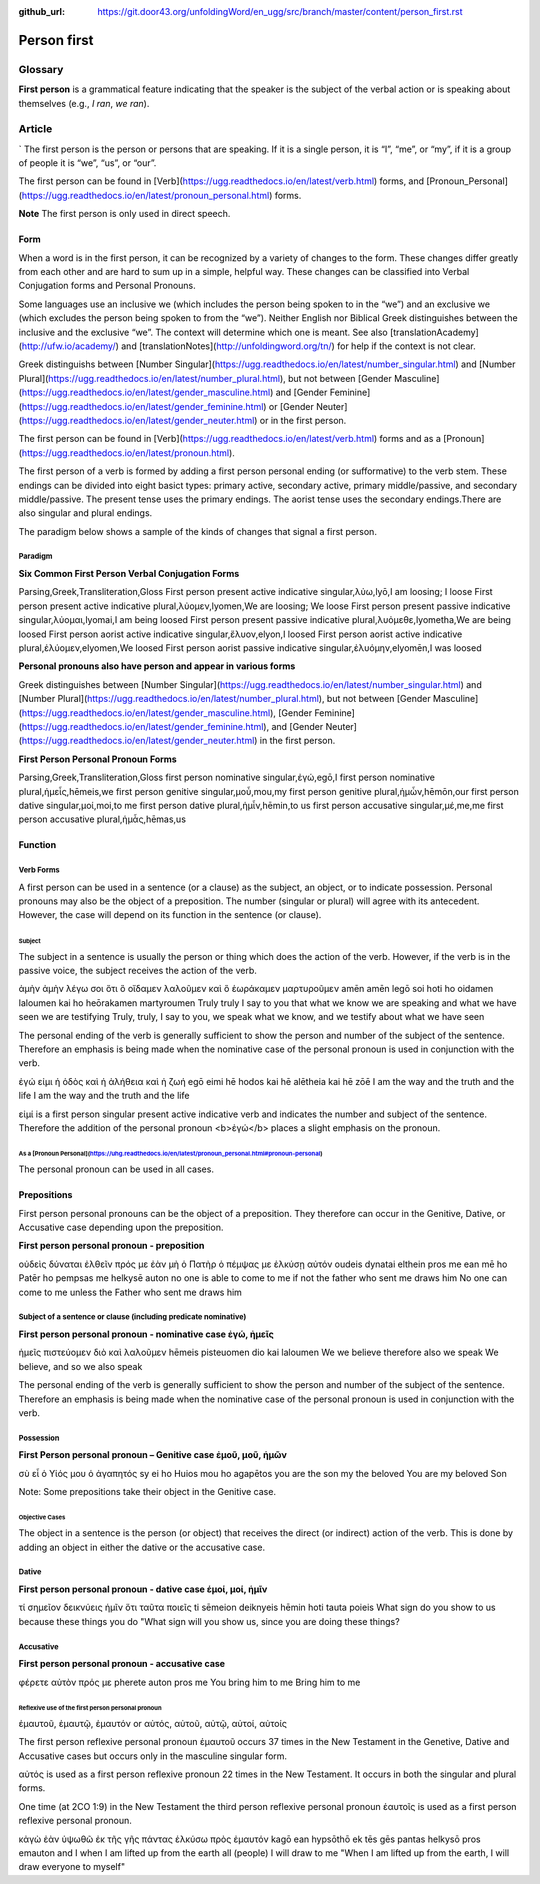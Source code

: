 :github_url: https://git.door43.org/unfoldingWord/en_ugg/src/branch/master/content/person_first.rst

.. _person_first:

Person first
============

Glossary
--------

**First person** is a grammatical feature indicating that the speaker is the subject of the verbal action or is speaking about themselves (e.g.,
*I ran*, *we ran*).

Article
-------
`
The first person is the person or persons that are speaking. If it is a single person, it is “I”, “me”, or “my”, if it is a group of people it is “we”, “us”, or “our”.

The first person can be found in [Verb](https://ugg.readthedocs.io/en/latest/verb.html) forms, and [Pronoun_Personal](https://ugg.readthedocs.io/en/latest/pronoun_personal.html) forms.

**Note**
The first person is only used in direct speech.

Form
~~~~

When a word is in the first person, it can be recognized by a variety of changes to the form. These changes differ greatly from each other and are hard to sum up in a simple, helpful way.  These changes can be classified into Verbal Conjugation forms and Personal Pronouns.


Some languages use an inclusive we (which includes the person being spoken to in the “we”) and an exclusive we (which excludes the person being spoken to from the “we”).  Neither English nor Biblical Greek distinguishes between the inclusive and the exclusive “we”. The context will determine which one is meant. See also  [translationAcademy](http://ufw.io/academy/) and [translationNotes](http://unfoldingword.org/tn/) for help if the context is not clear.


Greek distinguishs between [Number Singular](https://ugg.readthedocs.io/en/latest/number_singular.html) and [Number Plural](https://ugg.readthedocs.io/en/latest/number_plural.html), but not between [Gender Masculine](https://ugg.readthedocs.io/en/latest/gender_masculine.html) and [Gender Feminine](https://ugg.readthedocs.io/en/latest/gender_feminine.html) or [Gender Neuter](https://ugg.readthedocs.io/en/latest/gender_neuter.html) or  in the first person.


The first person can be found in [Verb](https://ugg.readthedocs.io/en/latest/verb.html) forms and as a [Pronoun](https://ugg.readthedocs.io/en/latest/pronoun.html).

The first person of a verb is formed by adding a first person personal ending (or sufformative) to the verb stem.  These endings can be divided into eight basict types: primary active, secondary active, primary middle/passive, and secondary middle/passive.  The  present tense uses the primary endings.  The aorist tense uses the secondary endings.There are also singular and plural endings.  

The paradigm below shows a sample of the kinds of changes that signal a first person.  


Paradigm
^^^^^^^^

**Six Common First Person Verbal Conjugation Forms**

.. csv-table::

Parsing,Greek,Transliteration,Gloss
First person present active indicative singular,λὐω,lyō,I am loosing; I loose
First person present active indicative plural,λὐομεν,lyomen,We are loosing;  We loose
First person present passive indicative singular,λὐομαι,lyomai,I am being loosed
First person present passive indicative plural,λυὀμεθε,lyometha,We are being loosed
First person aorist active indicative singular,ἔλυον,elyon,I loosed
First person aorist active indicative plural,ἐλύομεν,elyomen,We loosed
First person aorist passive indicative singular,ἐλυόμην,elyomēn,I was loosed

**Personal pronouns also have person and appear in various forms**

Greek distinguishes between  [Number Singular](https://ugg.readthedocs.io/en/latest/number_singular.html) and 
[Number Plural](https://ugg.readthedocs.io/en/latest/number_plural.html), but not between 
[Gender Masculine](https://ugg.readthedocs.io/en/latest/gender_masculine.html), 
[Gender Feminine](https://ugg.readthedocs.io/en/latest/gender_feminine.html), and 
[Gender Neuter](https://ugg.readthedocs.io/en/latest/gender_neuter.html) in the first person.


**First Person Personal Pronoun Forms**

.. csv-table::

Parsing,Greek,Transliteration,Gloss
first person nominative singular,ἐγώ,egō,I
first person nominative plural,ἡμεἶς,hēmeis,we
first person genitive singular,μοὖ,mou,my
first person genitive plural,ἡμὦν,hēmōn,our
first person dative singular,μοί,moi,to me
first person dative plural,ἡμἶν,hēmin,to us
first person accusative singular,μέ,me,me
first person accusative plural,ἡμἆς,hēmas,us

Function
~~~~~~~~

Verb Forms
^^^^^^^^^^

A first person can be used in a sentence (or a clause) as the subject, an object, or to indicate possession. Personal pronouns may 
also be the object of a preposition.  The number (singular or plural) will agree with its antecedent.  However, the case will depend on 
its function in the sentence (or clause).

Subject
#######

The subject in a sentence is usually the person or thing which does the action of the verb.  However, if the verb is in the passive voice, the subject receives the action of the verb.


.. csv-table:: Example: JHN 3:11

ἀμὴν	ἀμὴν	λέγω	σοι	ὅτι	ὃ	οἴδαμεν	λαλοῦμεν	καὶ	ὃ	ἑωράκαμεν	μαρτυροῦμεν
amēn	amēn	legō	soi	hoti	ho	oidamen	laloumen	kai	ho	heōrakamen	martyroumen
Truly	truly	I say	to you	that	what	we know	we are speaking	and	what	we have seen	we are testifying
Truly, truly, I say to you, we speak what we know, and we testify about what we have seen

The personal ending of the verb is generally sufficient to show the person and number of the subject of the sentence.  Therefore an emphasis is being made when the nominative case of the personal pronoun is used in conjunction with the verb.

.. csv-table:: Example: JHN 14:6

ἐγώ	εἰμι	ἡ	ὁδὸς	καὶ	ἡ	ἀλήθεια	καὶ	ἡ	ζωή								
egō	eimi	hē	hodos	kai	hē	alētheia	kai	hē	zōē									
I	am	the	way	and	the	truth	and	the	life								
I am the way and the truth and the life
 
εἰμί is a first person singular present active indicative verb and indicates the number and subject of the sentence.  Therefore the 
addition of the personal pronoun <b>ἐγώ</b>  places a slight emphasis on the pronoun.

As a [Pronoun Personal](https://uhg.readthedocs.io/en/latest/pronoun_personal.html#pronoun-personal)
#######################

The personal pronoun can be used in all cases.

Prepositions
~~~~~~~~~~~~

First person personal pronouns can be the object of a preposition.  They therefore can occur in the Genitive, Dative, or 
Accusative case depending upon the preposition.

**First person personal pronoun - preposition**

.. csv-table:: Example: JHN 6:44

οὐδεὶς	δύναται	ἐλθεῖν	πρός	με	ἐὰν	μὴ	ὁ	Πατὴρ	ὁ	πέμψας	με	ἑλκύσῃ	αὐτόν
oudeis	dynatai	elthein	pros	me	ean	mē	ho	Patēr	ho	pempsas	me	helkysē	auton
no one	is able	to come	to	me	if	not	the	father	who sent	me	draws	him	
No one can come to me unless the Father who sent me draws him


Subject of a sentence or clause (including predicate nominative)
^^^^^^^^^^^^^^^^^^^^^^^^^^^^^^^^^^^^^^^^^^^^^^^^^^^^^^^^^^^^^^^^

**First person personal pronoun - nominative case ἐγώ, ἠμεῖς**

.. csv-table:: Example: 2CO 4:13

ἡμεῖς	πιστεύομεν	διὸ	καὶ	λαλοῦμεν
hēmeis	pisteuomen	dio	kai	laloumen
We	we believe	therefore	also	we speak
We believe, and so we also speak

The personal ending of the verb is generally sufficient to show the person and number of the subject of the sentence. Therefore an 
emphasis is being made when the nominative case of the personal pronoun is used in conjunction with the verb.

Possession
^^^^^^^^^^

**First Person personal pronoun – Genitive case ἐμοῦ, μοῦ, ἡμῶν**

.. csv-table:: Example: MRK 1:11

σὺ	εἶ	ὁ	Υἱός	μου	ὁ	ἀγαπητός
sy	ei	ho	Huios	mou	ho	agapētos
you	are	the	son	my	the	beloved
You are my beloved Son

Note: Some prepositions take their object in the Genitive case.

Objective Cases
###############

The object in a sentence is the person (or object) that receives the direct (or indirect) action of the verb. This is done by adding an 
object in either the dative or the accusative case.

Dative
^^^^^^

**First person personal pronoun - dative case έμοί, μοί, ἡμῖν**

.. csv-table:: Example: JHN 2:18

τί	σημεῖον	δεικνύεις	ἡμῖν	ὅτι	ταῦτα	ποιεῖς
ti	sēmeion	deiknyeis	hēmin	hoti	tauta	poieis
What	sign	do you show	to us	because	these things	you do
"What sign will you show us, since you are doing these things?

Accusative
^^^^^^^^^^

**First person personal pronoun - accusative case**

.. csv-table:: Example: MRK 9:19

φέρετε	αὐτὸν	πρός	με
pherete	auton	pros	me
You bring	him	to	me
Bring him to me

Reflexive use of the first person personal pronoun
##################################################

ἐμαυτοῦ, ἐμαυτῷ, ἐμαυτόν or αὐτός, αὐτοῦ, αὐτῷ, αὐτοί, αὐτοίς

The first person reflexive personal pronoun ἐμαυτοῦ occurs 37 times in the New Testament in the Genetive, Dative and Accusative cases but 
occurs only in the masculine singular form.

αὐτός is used as a first person reflexive pronoun 22 times in the New Testament.  It occurs in both the singular and plural forms.

One time (at 2CO 1:9) in the New Testament the third person reflexive personal pronoun ἑαυτοῖς is used as a first person 
reflexive personal pronoun.


.. csv-table:: Example: JHN 12:32

κἀγὼ	ἐὰν	ὑψωθῶ	ἐκ	τῆς	γῆς	πάντας	ἑλκύσω	πρὸς	ἐμαυτόν
kagō	ean	hypsōthō	ek	tēs	gēs	pantas	helkysō	pros	emauton
and I	when	I am lifted up	from	the	earth	all (people)	I will draw	to	me
"When I am lifted up from the earth, I will draw everyone to myself"

